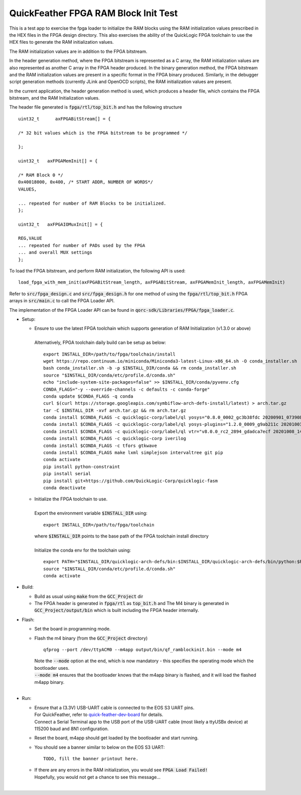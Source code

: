 QuickFeather FPGA RAM Block Init Test
=====================================

This is a test app to exercise the fpga loader to initialize the RAM blocks using the RAM initialization values prescribed in the HEX files in the FPGA design directory.
This also exercises the ability of the QuickLogic FPGA toolchain to use the HEX files to generate the RAM initialization values.

The RAM initialization values are in addition to the FPGA bitstream.

In the header generation method, where the FPGA bitstream is represented as a C array, the RAM initialization values are also represented as another C array in the FPGA header produced.
In the binary generation method, the FPGA bitstream and the RAM initialization values are present in a specific format in the FPGA binary produced.
Similarly, in the debugger script generation methods (currently JLink and OpenOCD scripts), the RAM initialization values are present.

In the current application, the header generation method is used, which produces a header file, which contains the FPGA bitstream, and the RAM Initialization values.

The header file generated is :code:`fpga/rtl/top_bit.h` and has the following structure

::

  uint32_t	axFPGABitStream[] = {

  /* 32 bit values which is the FPGA bitstream to be programmed */
  
  };
  
  uint32_t   axFPGAMemInit[] = {

  /* RAM Block 0 */
  0x40018000, 0x400, /* START ADDR, NUMBER OF WORDS*/
  VALUES,

  ... repeated for number of RAM Blocks to be initialized.
  };

  uint32_t   axFPGAIOMuxInit[] = {

  REG,VALUE
  ... repeated for number of PADs used by the FPGA
  ... and overall MUX settings
  };

To load the FPGA bitstream, and perform RAM initialization, the following API is used:

::

  load_fpga_with_mem_init(axFPGABitStream_length, axFPGABitStream, axFPGAMemInit_length, axFPGAMemInit)

Refer to :code:`src/fpga_design.c` and :code:`src/fpga_design.h` for one method of using the :code:`fpga/rtl/top_bit.h` FPGA arrays in :code:`src/main.c` to call the FPGA Loader API.

The implementation of the FPGA Loader API can be found in :code:`qorc-sdk/Libraries/FPGA/fpga_loader.c`.



- Setup:

  - | Ensure to use the latest FPGA toolchain which supports generation of RAM Initialization (v1.3.0 or above)
    |
    | Alternatively, FPGA toolchain daily build can be setup as below:

    ::
      
      export INSTALL_DIR=/path/to/fpga/toolchain/install
      wget https://repo.continuum.io/miniconda/Miniconda3-latest-Linux-x86_64.sh -O conda_installer.sh
      bash conda_installer.sh -b -p $INSTALL_DIR/conda && rm conda_installer.sh
      source "$INSTALL_DIR/conda/etc/profile.d/conda.sh"
      echo "include-system-site-packages=false" >> $INSTALL_DIR/conda/pyvenv.cfg
      CONDA_FLAGS="-y --override-channels -c defaults -c conda-forge"
      conda update $CONDA_FLAGS -q conda
      curl $(curl https://storage.googleapis.com/symbiflow-arch-defs-install/latest) > arch.tar.gz
      tar -C $INSTALL_DIR -xvf arch.tar.gz && rm arch.tar.gz
      conda install $CONDA_FLAGS -c quicklogic-corp/label/ql yosys="0.8.0_0002_gc3b38fdc 20200901_073908" python=3.7
      conda install $CONDA_FLAGS -c quicklogic-corp/label/ql yosys-plugins="1.2.0_0009_g9ab211c 20201001_121833"
      conda install $CONDA_FLAGS -c quicklogic-corp/label/ql vtr="v8.0.0_rc2_2894_gdadca7ecf 20201008_140004"
      conda install $CONDA_FLAGS -c quicklogic-corp iverilog
      conda install $CONDA_FLAGS -c tfors gtkwave
      conda install $CONDA_FLAGS make lxml simplejson intervaltree git pip
      conda activate
      pip install python-constraint
      pip install serial
      pip install git+https://github.com/QuickLogic-Corp/quicklogic-fasm
      conda deactivate
    
  - | Initialize the FPGA toolchain to use.
    |
    | Export the environment variable :code:`$INSTALL_DIR` using:
    
    ::
    
      export INSTALL_DIR=/path/to/fpga/toolchain
      
    | where :code:`$INSTALL_DIR` points to the base path of the FPGA toolchain install directory
    |
    | Initialize the conda env for the toolchain using:
    
    ::
    
     export PATH="$INSTALL_DIR/quicklogic-arch-defs/bin:$INSTALL_DIR/quicklogic-arch-defs/bin/python:$PATH"
     source "$INSTALL_DIR/conda/etc/profile.d/conda.sh"
     conda activate

- Build:

  - Build as usual using :code:`make` from the :code:`GCC_Project` dir

  - The FPGA header is generated in :code:`fpga/rtl` as :code:`top_bit.h` and The M4 binary is generated in :code:`GCC_Project/output/bin` which is built including the FPGA header internally.

- Flash:

  - Set the board in programming mode.

  - | Flash the m4 binary (from the :code:`GCC_Project` directory)
    
    ::

      qfprog --port /dev/ttyACM0 --m4app output/bin/qf_ramblockinit.bin --mode m4

    | Note the :code:`--mode` option at the end, which is now mandatory - this specifies the operating mode which the bootloader uses.
    | :code:`--mode m4` ensures that the bootloader knows that the m4app binary is flashed, and it will load the flashed m4app binary.
    |


- Run:

  - | Ensure that a (3.3V) USB-UART cable is connected to the EOS S3 UART pins.
    | For QuickFeather, refer to `quick-feather-dev-board <https://github.com/QuickLogic-Corp/quick-feather-dev-board#advanced>`_ for details.
    | Connect a Serial Terminal app to the USB port of the USB-UART cable (most likely a ttyUSBx device) at 115200 baud and 8N1 configuration.

  - Reset the board, m4app should get loaded by the bootloader and start running.

  - You should see a banner similar to below on the EOS S3 UART: 
    ::

      TODO, fill the banner printout here.

  - | If there are any errors in the RAM initialization, you would see :code:`FPGA Load Failed!`
    | Hopefully, you would not get a chance to see this message...
    |
